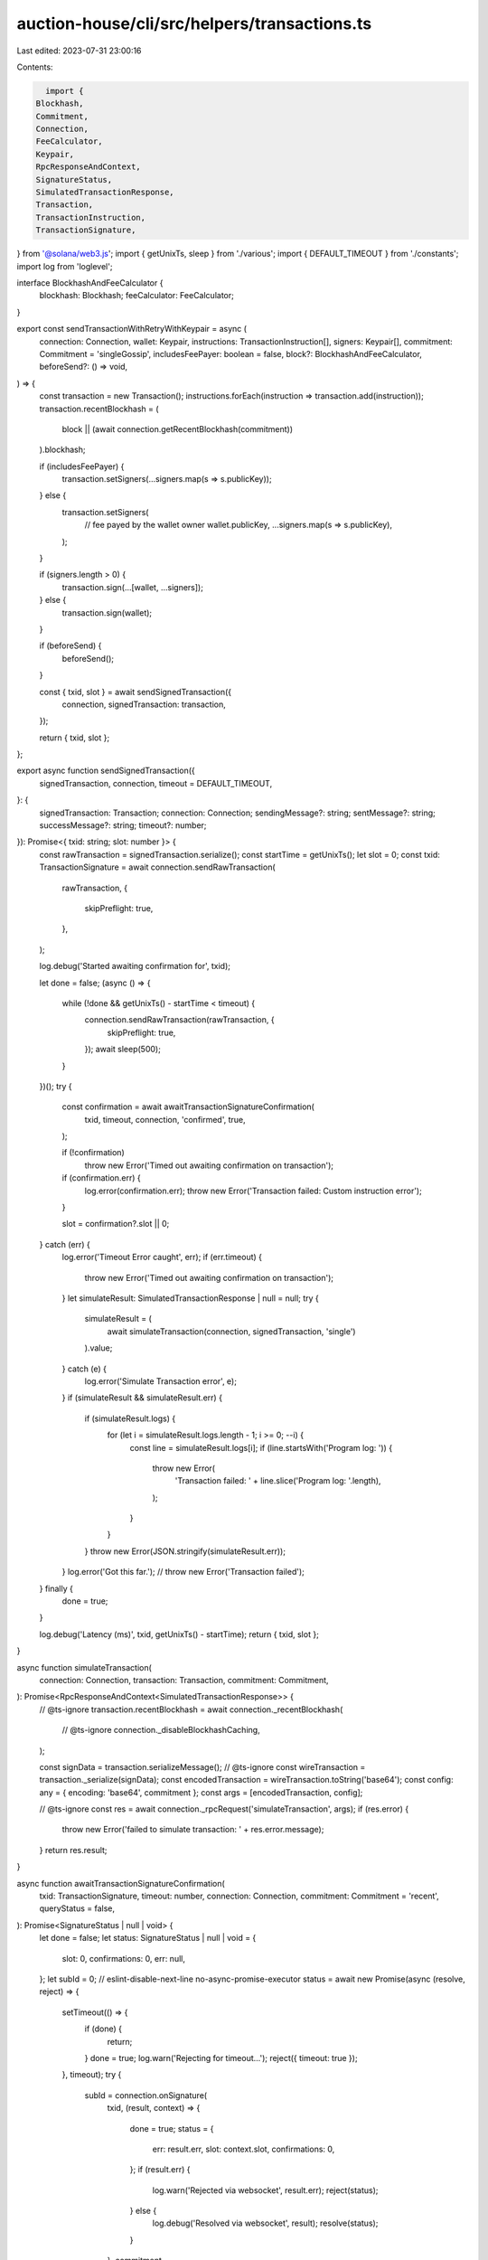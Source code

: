auction-house/cli/src/helpers/transactions.ts
=============================================

Last edited: 2023-07-31 23:00:16

Contents:

.. code-block:: ts

    import {
  Blockhash,
  Commitment,
  Connection,
  FeeCalculator,
  Keypair,
  RpcResponseAndContext,
  SignatureStatus,
  SimulatedTransactionResponse,
  Transaction,
  TransactionInstruction,
  TransactionSignature,
} from '@solana/web3.js';
import { getUnixTs, sleep } from './various';
import { DEFAULT_TIMEOUT } from './constants';
import log from 'loglevel';

interface BlockhashAndFeeCalculator {
  blockhash: Blockhash;
  feeCalculator: FeeCalculator;
}

export const sendTransactionWithRetryWithKeypair = async (
  connection: Connection,
  wallet: Keypair,
  instructions: TransactionInstruction[],
  signers: Keypair[],
  commitment: Commitment = 'singleGossip',
  includesFeePayer: boolean = false,
  block?: BlockhashAndFeeCalculator,
  beforeSend?: () => void,
) => {
  const transaction = new Transaction();
  instructions.forEach(instruction => transaction.add(instruction));
  transaction.recentBlockhash = (
    block || (await connection.getRecentBlockhash(commitment))
  ).blockhash;

  if (includesFeePayer) {
    transaction.setSigners(...signers.map(s => s.publicKey));
  } else {
    transaction.setSigners(
      // fee payed by the wallet owner
      wallet.publicKey,
      ...signers.map(s => s.publicKey),
    );
  }

  if (signers.length > 0) {
    transaction.sign(...[wallet, ...signers]);
  } else {
    transaction.sign(wallet);
  }

  if (beforeSend) {
    beforeSend();
  }

  const { txid, slot } = await sendSignedTransaction({
    connection,
    signedTransaction: transaction,
  });

  return { txid, slot };
};

export async function sendSignedTransaction({
  signedTransaction,
  connection,
  timeout = DEFAULT_TIMEOUT,
}: {
  signedTransaction: Transaction;
  connection: Connection;
  sendingMessage?: string;
  sentMessage?: string;
  successMessage?: string;
  timeout?: number;
}): Promise<{ txid: string; slot: number }> {
  const rawTransaction = signedTransaction.serialize();
  const startTime = getUnixTs();
  let slot = 0;
  const txid: TransactionSignature = await connection.sendRawTransaction(
    rawTransaction,
    {
      skipPreflight: true,
    },
  );

  log.debug('Started awaiting confirmation for', txid);

  let done = false;
  (async () => {
    while (!done && getUnixTs() - startTime < timeout) {
      connection.sendRawTransaction(rawTransaction, {
        skipPreflight: true,
      });
      await sleep(500);
    }
  })();
  try {
    const confirmation = await awaitTransactionSignatureConfirmation(
      txid,
      timeout,
      connection,
      'confirmed',
      true,
    );

    if (!confirmation)
      throw new Error('Timed out awaiting confirmation on transaction');

    if (confirmation.err) {
      log.error(confirmation.err);
      throw new Error('Transaction failed: Custom instruction error');
    }

    slot = confirmation?.slot || 0;
  } catch (err) {
    log.error('Timeout Error caught', err);
    if (err.timeout) {
      throw new Error('Timed out awaiting confirmation on transaction');
    }
    let simulateResult: SimulatedTransactionResponse | null = null;
    try {
      simulateResult = (
        await simulateTransaction(connection, signedTransaction, 'single')
      ).value;
    } catch (e) {
      log.error('Simulate Transaction error', e);
    }
    if (simulateResult && simulateResult.err) {
      if (simulateResult.logs) {
        for (let i = simulateResult.logs.length - 1; i >= 0; --i) {
          const line = simulateResult.logs[i];
          if (line.startsWith('Program log: ')) {
            throw new Error(
              'Transaction failed: ' + line.slice('Program log: '.length),
            );
          }
        }
      }
      throw new Error(JSON.stringify(simulateResult.err));
    }
    log.error('Got this far.');
    // throw new Error('Transaction failed');
  } finally {
    done = true;
  }

  log.debug('Latency (ms)', txid, getUnixTs() - startTime);
  return { txid, slot };
}

async function simulateTransaction(
  connection: Connection,
  transaction: Transaction,
  commitment: Commitment,
): Promise<RpcResponseAndContext<SimulatedTransactionResponse>> {
  // @ts-ignore
  transaction.recentBlockhash = await connection._recentBlockhash(
    // @ts-ignore
    connection._disableBlockhashCaching,
  );

  const signData = transaction.serializeMessage();
  // @ts-ignore
  const wireTransaction = transaction._serialize(signData);
  const encodedTransaction = wireTransaction.toString('base64');
  const config: any = { encoding: 'base64', commitment };
  const args = [encodedTransaction, config];

  // @ts-ignore
  const res = await connection._rpcRequest('simulateTransaction', args);
  if (res.error) {
    throw new Error('failed to simulate transaction: ' + res.error.message);
  }
  return res.result;
}

async function awaitTransactionSignatureConfirmation(
  txid: TransactionSignature,
  timeout: number,
  connection: Connection,
  commitment: Commitment = 'recent',
  queryStatus = false,
): Promise<SignatureStatus | null | void> {
  let done = false;
  let status: SignatureStatus | null | void = {
    slot: 0,
    confirmations: 0,
    err: null,
  };
  let subId = 0;
  // eslint-disable-next-line no-async-promise-executor
  status = await new Promise(async (resolve, reject) => {
    setTimeout(() => {
      if (done) {
        return;
      }
      done = true;
      log.warn('Rejecting for timeout...');
      reject({ timeout: true });
    }, timeout);
    try {
      subId = connection.onSignature(
        txid,
        (result, context) => {
          done = true;
          status = {
            err: result.err,
            slot: context.slot,
            confirmations: 0,
          };
          if (result.err) {
            log.warn('Rejected via websocket', result.err);
            reject(status);
          } else {
            log.debug('Resolved via websocket', result);
            resolve(status);
          }
        },
        commitment,
      );
    } catch (e) {
      done = true;
      log.error('WS error in setup', txid, e);
    }
    while (!done && queryStatus) {
      // eslint-disable-next-line no-loop-func
      (async () => {
        try {
          const signatureStatuses = await connection.getSignatureStatuses([
            txid,
          ]);
          status = signatureStatuses && signatureStatuses.value[0];
          if (!done) {
            if (!status) {
              log.debug('REST null result for', txid, status);
            } else if (status.err) {
              log.error('REST error for', txid, status);
              done = true;
              reject(status.err);
            } else if (!status.confirmations) {
              log.debug('REST no confirmations for', txid, status);
            } else {
              log.debug('REST confirmation for', txid, status);
              done = true;
              resolve(status);
            }
          }
        } catch (e) {
          if (!done) {
            log.error('REST connection error: txid', txid, e);
          }
        }
      })();
      await sleep(2000);
    }
  });

  //@ts-ignore
  if (connection._signatureSubscriptions[subId])
    connection.removeSignatureListener(subId);
  done = true;
  log.debug('Returning status', status);
  return status;
}


